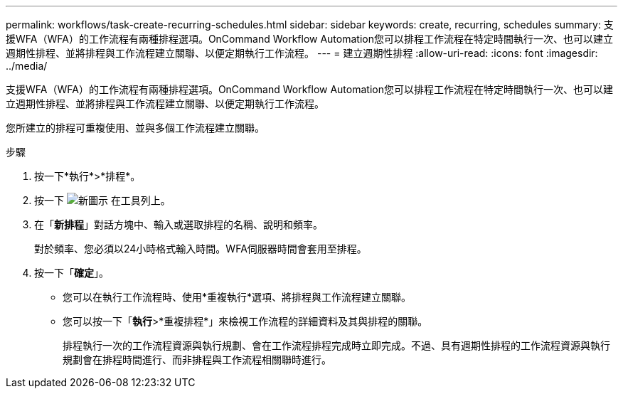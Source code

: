 ---
permalink: workflows/task-create-recurring-schedules.html 
sidebar: sidebar 
keywords: create, recurring, schedules 
summary: 支援WFA（WFA）的工作流程有兩種排程選項。OnCommand Workflow Automation您可以排程工作流程在特定時間執行一次、也可以建立週期性排程、並將排程與工作流程建立關聯、以便定期執行工作流程。 
---
= 建立週期性排程
:allow-uri-read: 
:icons: font
:imagesdir: ../media/


[role="lead"]
支援WFA（WFA）的工作流程有兩種排程選項。OnCommand Workflow Automation您可以排程工作流程在特定時間執行一次、也可以建立週期性排程、並將排程與工作流程建立關聯、以便定期執行工作流程。

您所建立的排程可重複使用、並與多個工作流程建立關聯。

.步驟
. 按一下*執行*>*排程*。
. 按一下 image:../media/new_wfa_icon.gif["新圖示"] 在工具列上。
. 在「*新排程*」對話方塊中、輸入或選取排程的名稱、說明和頻率。
+
對於頻率、您必須以24小時格式輸入時間。WFA伺服器時間會套用至排程。

. 按一下「*確定*」。
+
** 您可以在執行工作流程時、使用*重複執行*選項、將排程與工作流程建立關聯。
** 您可以按一下「*執行*>*重複排程*」來檢視工作流程的詳細資料及其與排程的關聯。
+
排程執行一次的工作流程資源與執行規劃、會在工作流程排程完成時立即完成。不過、具有週期性排程的工作流程資源與執行規劃會在排程時間進行、而非排程與工作流程相關聯時進行。




